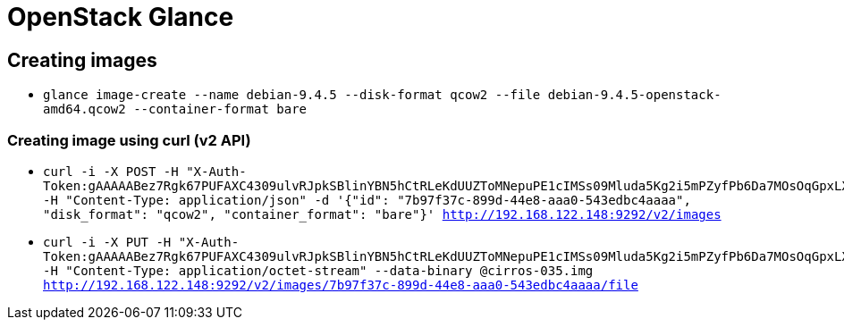 = OpenStack Glance

== Creating images

* `glance image-create --name debian-9.4.5 --disk-format qcow2 --file debian-9.4.5-openstack-amd64.qcow2 --container-format bare` 

=== Creating image using curl (v2 API)

* `curl -i -X POST -H "X-Auth-Token:gAAAAABez7Rgk67PUFAXC4309ulvRJpkSBlinYBN5hCtRLeKdUUZToMNepuPE1cIMSs09Mluda5Kg2i5mPZyfPb6Da7MOsOqGpxLX05EKmZYJmbD2txqPyl2HRKyi_6WqK0oVc3A8PRYeD7ZGnNxDyih_BZnJkodig" -H "Content-Type: application/json" -d '{"id": "7b97f37c-899d-44e8-aaa0-543edbc4aaaa", "disk_format": "qcow2", "container_format": "bare"}' http://192.168.122.148:9292/v2/images`
* `curl -i -X PUT -H "X-Auth-Token:gAAAAABez7Rgk67PUFAXC4309ulvRJpkSBlinYBN5hCtRLeKdUUZToMNepuPE1cIMSs09Mluda5Kg2i5mPZyfPb6Da7MOsOqGpxLX05EKmZYJmbD2txqPyl2HRKyi_6WqK0oVc3A8PRYeD7ZGnNxDyih_BZnJkodig" -H "Content-Type: application/octet-stream" --data-binary @cirros-035.img http://192.168.122.148:9292/v2/images/7b97f37c-899d-44e8-aaa0-543edbc4aaaa/file`
